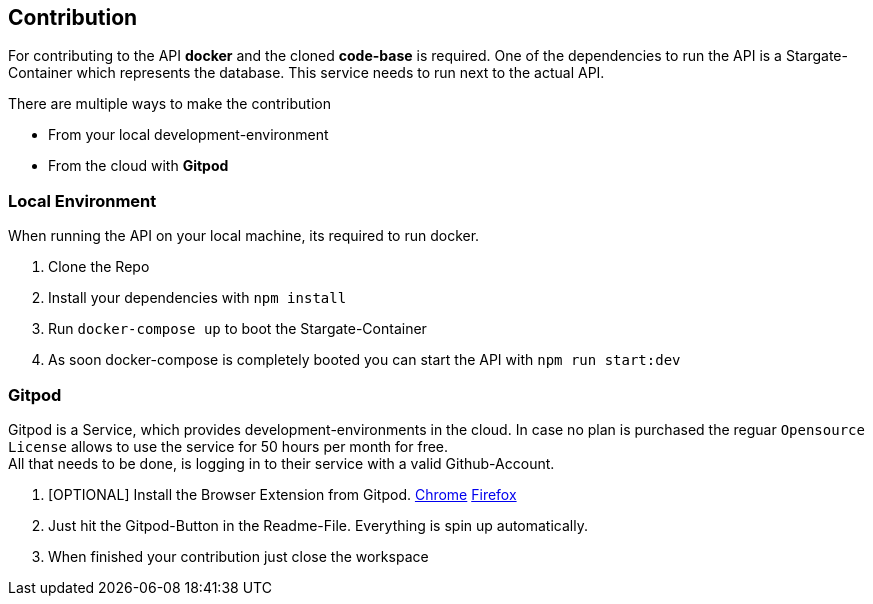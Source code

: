 == Contribution

For contributing to the API **docker** and the cloned **code-base** is required. 
One of the dependencies to run the API is a Stargate-Container which represents the database. This service needs to run next to the actual API. +

There are multiple ways to make the contribution

* From your local development-environment
* From the cloud with **Gitpod**

=== Local Environment
When running the API on your local machine, its required to run docker.

1. Clone the Repo
2. Install your dependencies with `npm install`
3. Run `docker-compose up` to boot the Stargate-Container
4. As soon docker-compose is completely booted you can start the API with `npm run start:dev`

=== Gitpod

Gitpod is a Service, which provides development-environments in the cloud. In case no plan is purchased the reguar `Opensource License` allows to use the service for 50 hours per month for free. +
All that needs to be done, is logging in to their service with a valid Github-Account.

1. [OPTIONAL] Install the Browser Extension from Gitpod. https://chrome.google.com/webstore/detail/gitpod-always-ready-to-co/dodmmooeoklaejobgleioelladacbeki[Chrome] https://addons.mozilla.org/de/firefox/addon/gitpod/[Firefox]
2. Just hit the Gitpod-Button in the Readme-File. Everything is spin up automatically.
3. When finished your contribution just close the workspace
